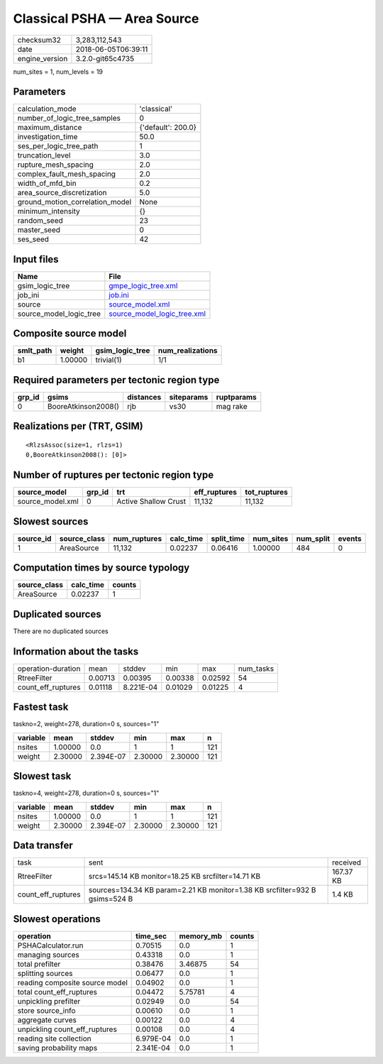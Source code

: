Classical PSHA — Area Source
============================

============== ===================
checksum32     3,283,112,543      
date           2018-06-05T06:39:11
engine_version 3.2.0-git65c4735   
============== ===================

num_sites = 1, num_levels = 19

Parameters
----------
=============================== ==================
calculation_mode                'classical'       
number_of_logic_tree_samples    0                 
maximum_distance                {'default': 200.0}
investigation_time              50.0              
ses_per_logic_tree_path         1                 
truncation_level                3.0               
rupture_mesh_spacing            2.0               
complex_fault_mesh_spacing      2.0               
width_of_mfd_bin                0.2               
area_source_discretization      5.0               
ground_motion_correlation_model None              
minimum_intensity               {}                
random_seed                     23                
master_seed                     0                 
ses_seed                        42                
=============================== ==================

Input files
-----------
======================= ============================================================
Name                    File                                                        
======================= ============================================================
gsim_logic_tree         `gmpe_logic_tree.xml <gmpe_logic_tree.xml>`_                
job_ini                 `job.ini <job.ini>`_                                        
source                  `source_model.xml <source_model.xml>`_                      
source_model_logic_tree `source_model_logic_tree.xml <source_model_logic_tree.xml>`_
======================= ============================================================

Composite source model
----------------------
========= ======= =============== ================
smlt_path weight  gsim_logic_tree num_realizations
========= ======= =============== ================
b1        1.00000 trivial(1)      1/1             
========= ======= =============== ================

Required parameters per tectonic region type
--------------------------------------------
====== =================== ========= ========== ==========
grp_id gsims               distances siteparams ruptparams
====== =================== ========= ========== ==========
0      BooreAtkinson2008() rjb       vs30       mag rake  
====== =================== ========= ========== ==========

Realizations per (TRT, GSIM)
----------------------------

::

  <RlzsAssoc(size=1, rlzs=1)
  0,BooreAtkinson2008(): [0]>

Number of ruptures per tectonic region type
-------------------------------------------
================ ====== ==================== ============ ============
source_model     grp_id trt                  eff_ruptures tot_ruptures
================ ====== ==================== ============ ============
source_model.xml 0      Active Shallow Crust 11,132       11,132      
================ ====== ==================== ============ ============

Slowest sources
---------------
========= ============ ============ ========= ========== ========= ========= ======
source_id source_class num_ruptures calc_time split_time num_sites num_split events
========= ============ ============ ========= ========== ========= ========= ======
1         AreaSource   11,132       0.02237   0.06416    1.00000   484       0     
========= ============ ============ ========= ========== ========= ========= ======

Computation times by source typology
------------------------------------
============ ========= ======
source_class calc_time counts
============ ========= ======
AreaSource   0.02237   1     
============ ========= ======

Duplicated sources
------------------
There are no duplicated sources

Information about the tasks
---------------------------
================== ======= ========= ======= ======= =========
operation-duration mean    stddev    min     max     num_tasks
RtreeFilter        0.00713 0.00395   0.00338 0.02592 54       
count_eff_ruptures 0.01118 8.221E-04 0.01029 0.01225 4        
================== ======= ========= ======= ======= =========

Fastest task
------------
taskno=2, weight=278, duration=0 s, sources="1"

======== ======= ========= ======= ======= ===
variable mean    stddev    min     max     n  
======== ======= ========= ======= ======= ===
nsites   1.00000 0.0       1       1       121
weight   2.30000 2.394E-07 2.30000 2.30000 121
======== ======= ========= ======= ======= ===

Slowest task
------------
taskno=4, weight=278, duration=0 s, sources="1"

======== ======= ========= ======= ======= ===
variable mean    stddev    min     max     n  
======== ======= ========= ======= ======= ===
nsites   1.00000 0.0       1       1       121
weight   2.30000 2.394E-07 2.30000 2.30000 121
======== ======= ========= ======= ======= ===

Data transfer
-------------
================== =========================================================================== =========
task               sent                                                                        received 
RtreeFilter        srcs=145.14 KB monitor=18.25 KB srcfilter=14.71 KB                          167.37 KB
count_eff_ruptures sources=134.34 KB param=2.21 KB monitor=1.38 KB srcfilter=932 B gsims=524 B 1.4 KB   
================== =========================================================================== =========

Slowest operations
------------------
============================== ========= ========= ======
operation                      time_sec  memory_mb counts
============================== ========= ========= ======
PSHACalculator.run             0.70515   0.0       1     
managing sources               0.43318   0.0       1     
total prefilter                0.38476   3.46875   54    
splitting sources              0.06477   0.0       1     
reading composite source model 0.04902   0.0       1     
total count_eff_ruptures       0.04472   5.75781   4     
unpickling prefilter           0.02949   0.0       54    
store source_info              0.00610   0.0       1     
aggregate curves               0.00122   0.0       4     
unpickling count_eff_ruptures  0.00108   0.0       4     
reading site collection        6.979E-04 0.0       1     
saving probability maps        2.341E-04 0.0       1     
============================== ========= ========= ======